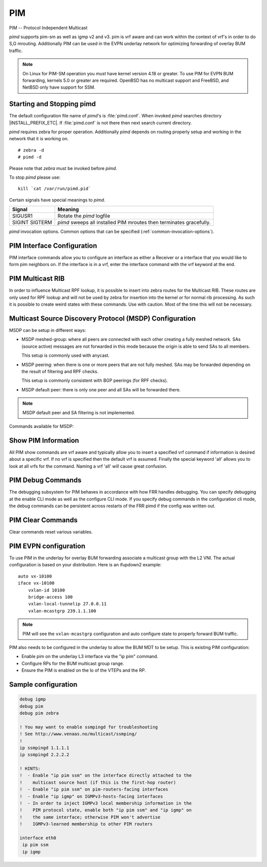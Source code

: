 .. _pim:

***
PIM
***

PIM -- Protocol Independent Multicast

*pimd* supports pim-sm as well as igmp v2 and v3. pim is
vrf aware and can work within the context of vrf's in order to
do S,G mrouting.  Additionally PIM can be used in the EVPN underlay
network for optimizing forwarding of overlay BUM traffic.

.. note::

   On Linux for PIM-SM operation you *must* have kernel version 4.18 or greater.
   To use PIM for EVPN BUM forwarding, kernels 5.0 or greater are required.
   OpenBSD has no multicast support and FreeBSD, and NetBSD only
   have support for SSM.

.. _starting-and-stopping-pimd:

Starting and Stopping pimd
==========================

The default configuration file name of *pimd*'s is :file:`pimd.conf`. When
invoked *pimd* searches directory |INSTALL_PREFIX_ETC|. If
:file:`pimd.conf` is not there then next search current directory.

*pimd* requires zebra for proper operation. Additionally *pimd* depends on
routing properly setup and working in the network that it is working on.

::

   # zebra -d
   # pimd -d


Please note that *zebra* must be invoked before *pimd*.

To stop *pimd* please use::

   kill `cat /var/run/pimd.pid`

Certain signals have special meanings to *pimd*.

+---------+---------------------------------------------------------------------+
| Signal  | Meaning                                                             |
+=========+=====================================================================+
| SIGUSR1 | Rotate the *pimd* logfile                                           |
+---------+---------------------------------------------------------------------+
| SIGINT  | *pimd* sweeps all installed PIM mroutes then terminates gracefully. |
| SIGTERM |                                                                     |
+---------+---------------------------------------------------------------------+

*pimd* invocation options. Common options that can be specified
(:ref:`common-invocation-options`).

.. clicmd:: ip pim rp A.B.C.D A.B.C.D/M

   In order to use pim, it is necessary to configure a RP for join messages to
   be sent to. Currently the only methodology to do this is via static rp
   commands. All routers in the pim network must agree on these values. The
   first ip address is the RP's address and the second value is the matching
   prefix of group ranges covered. This command is vrf aware, to configure for
   a vrf, enter the vrf submode.

.. clicmd:: ip pim rp keep-alive-timer (1-65535)

   Modify the time out value for a S,G flow from 1-65535 seconds at RP.
   The normal keepalive period for the KAT(S,G) defaults to 210 seconds.
   However, at the RP, the keepalive period must be at least the
   Register_Suppression_Time, or the RP may time out the (S,G) state
   before the next Null-Register arrives. Thus, the KAT(S,G) is set to
   max(Keepalive_Period, RP_Keepalive_Period) when a Register-Stop is sent.
   If choosing a value below 31 seconds be aware that some hardware platforms
   cannot see data flowing in better than 30 second chunks. This command is
   vrf aware, to configure for a vrf, enter the vrf submode.

.. clicmd:: ip pim register-accept-list PLIST

   When pim receives a register packet the source of the packet will be compared
   to the prefix-list specified, PLIST, and if a permit is received normal
   processing continues.  If a deny is returned for the source address of the
   register packet a register stop message is sent to the source.

.. clicmd:: ip pim spt-switchover infinity-and-beyond [prefix-list PLIST]

   On the last hop router if it is desired to not switch over to the SPT tree
   configure this command. Optional parameter prefix-list can be use to control
   which groups to switch or not switch. If a group is PERMIT as per the
   PLIST, then the SPT switchover does not happen for it and if it is DENY,
   then the SPT switchover happens.
   This command is vrf aware, to configure for a vrf,
   enter the vrf submode.

.. clicmd:: ip pim ecmp

   If pim has the a choice of ECMP nexthops for a particular RPF, pim will
   cause S,G flows to be spread out amongst the nexthops. If this command is
   not specified then the first nexthop found will be used. This command is vrf
   aware, to configure for a vrf, enter the vrf submode.

.. clicmd:: ip pim ecmp rebalance

   If pim is using ECMP and an interface goes down, cause pim to rebalance all
   S,G flows across the remaining nexthops. If this command is not configured
   pim only modifies those S,G flows that were using the interface that went
   down. This command is vrf aware, to configure for a vrf, enter the vrf
   submode.

.. clicmd:: ip pim join-prune-interval (1-65535)

   Modify the join/prune interval that pim uses to the new value. Time is
   specified in seconds. This command is vrf aware, to configure for a vrf,
   enter the vrf submode.  The default time is 60 seconds.  If you enter
   a value smaller than 60 seconds be aware that this can and will affect
   convergence at scale.

.. clicmd:: ip pim keep-alive-timer (1-65535)

   Modify the time out value for a S,G flow from 1-65535 seconds. If choosing
   a value below 31 seconds be aware that some hardware platforms cannot see data
   flowing in better than 30 second chunks. This command is vrf aware, to
   configure for a vrf, enter the vrf submode.

.. clicmd:: ip pim packets (1-255)

   When processing packets from a neighbor process the number of packets
   incoming at one time before moving on to the next task. The default value is
   3 packets.  This command is only useful at scale when you can possibly have
   a large number of pim control packets flowing. This command is vrf aware, to
   configure for a vrf, enter the vrf submode.

.. clicmd:: ip pim register-suppress-time (1-65535)

   Modify the time that pim will register suppress a FHR will send register
   notifications to the kernel. This command is vrf aware, to configure for a
   vrf, enter the vrf submode.

.. clicmd:: ip pim send-v6-secondary

   When sending pim hello packets tell pim to send any v6 secondary addresses
   on the interface. This information is used to allow pim to use v6 nexthops
   in it's decision for RPF lookup. This command is vrf aware, to configure for
   a vrf, enter the vrf submode.

.. clicmd:: ip pim ssm prefix-list WORD

   Specify a range of group addresses via a prefix-list that forces pim to
   never do SM over. This command is vrf aware, to configure for a vrf, enter
   the vrf submode.

.. clicmd:: ip multicast rpf-lookup-mode WORD

   Modify how PIM does RPF lookups in the zebra routing table.  You can use
   these choices:

   longer-prefix
      Lookup the RPF in both tables using the longer prefix as a match

   lower-distance
      Lookup the RPF in both tables using the lower distance as a match

   mrib-only
      Lookup in the Multicast RIB only

   mrib-then-urib
      Lookup in the Multicast RIB then the Unicast Rib, returning first found.
      This is the default value for lookup if this command is not entered

   urib-only
      Lookup in the Unicast Rib only.

.. clicmd:: ip igmp generate-query-once [version (2-3)]

   Generate IGMP query (v2/v3) on user requirement. This will not depend on
   the existing IGMP general query timer.If no version is provided in the cli,
   it will be considered as default v2 query.This is a hidden command.

.. clicmd:: ip igmp watermark-warn (1-65535)

   Configure watermark warning generation for an igmp group limit. Generates
   warning once the configured group limit is reached while adding new groups.
   'no' form of the command disables the warning generation. This command is
   vrf aware. To configure per vrf, enter vrf submode.

.. _pim-interface-configuration:

PIM Interface Configuration
===========================

PIM interface commands allow you to configure an interface as either a Receiver
or a interface that you would like to form pim neighbors on. If the interface
is in a vrf, enter the interface command with the vrf keyword at the end.

.. clicmd:: ip pim active-active

   Turn on pim active-active configuration for a Vxlan interface.  This
   command will not do anything if you do not have the underlying ability
   of a mlag implementation.

.. clicmd:: ip pim bsm

   Tell pim that we would like to use this interface to process bootstrap
   messages. This is enabled by default. 'no' form of this command is used to
   restrict bsm messages on this interface.

.. clicmd:: ip pim unicast-bsm

   Tell pim that we would like to allow interface to process unicast bootstrap
   messages. This is enabled by default. 'no' form of this command is used to
   restrict processing of unicast bsm messages on this interface.

.. clicmd:: ip pim drpriority (1-4294967295)

   Set the DR Priority for the interface. This command is useful to allow the
   user to influence what node becomes the DR for a lan segment.

.. clicmd:: ip pim hello (1-65535) (1-65535)

   Set the pim hello and hold interval for a interface.

.. clicmd:: ip pim

   Tell pim that we would like to use this interface to form pim neighbors
   over. Please note that this command does not enable the reception of IGMP
   reports on the interface. Refer to the next `ip igmp` command for IGMP
   management.

.. clicmd:: ip pim use-source A.B.C.D

   If you have multiple addresses configured on a particular interface
   and would like pim to use a specific source address associated with
   that interface.

.. clicmd:: ip igmp

   Tell pim to receive IGMP reports and Query on this interface. The default
   version is v3. This command is useful on a LHR.

.. clicmd:: ip igmp join A.B.C.D [A.B.C.D]

   Join multicast group or source-group on an interface.

.. clicmd:: ip igmp query-interval (1-65535)

   Set the IGMP query interval that PIM will use.

.. clicmd:: ip igmp query-max-response-time (1-65535)

   Set the IGMP query response timeout value. If an report is not returned in
   the specified time we will assume the S,G or \*,G has timed out.

.. clicmd:: ip igmp version (2-3)

   Set the IGMP version used on this interface. The default value is 3.

.. clicmd:: ip multicast boundary oil WORD

   Set a pim multicast boundary, based upon the WORD prefix-list. If a pim join
   or IGMP report is received on this interface and the Group is denied by the
   prefix-list, PIM will ignore the join or report.

.. clicmd:: ip igmp last-member-query-count (1-255)

   Set the IGMP last member query count. The default value is 2. 'no' form of
   this command is used to to configure back to the default value.

.. clicmd:: ip igmp last-member-query-interval (1-65535)

   Set the IGMP last member query interval in deciseconds. The default value is
   10 deciseconds. 'no' form of this command is used to to configure back to the
   default value.

.. clicmd:: ip mroute INTERFACE A.B.C.D [A.B.C.D]

   Set a static multicast route for a traffic coming on the current interface to
   be forwarded on the given interface if the traffic matches the group address
   and optionally the source address.


.. seealso::

   :ref:`bfd-pim-peer-config`


.. _pim-multicast-rib:

PIM Multicast RIB
=================

In order to influence Multicast RPF lookup, it is possible to insert
into zebra routes for the Multicast RIB. These routes are only
used for RPF lookup and will not be used by zebra for insertion
into the kernel *or* for normal rib processing. As such it is
possible to create weird states with these commands. Use with
caution. Most of the time this will not be necessary.

.. clicmd:: ip mroute A.B.C.D/M A.B.C.D (1-255)

   Insert into the Multicast Rib Route A.B.C.D/M with specified nexthop. The
   distance can be specified as well if desired.

.. clicmd:: ip mroute A.B.C.D/M INTERFACE (1-255)

   Insert into the Multicast Rib Route A.B.C.D/M using the specified INTERFACE.
   The distance can be specified as well if desired.

.. _msdp-configuration:

Multicast Source Discovery Protocol (MSDP) Configuration
========================================================

MSDP can be setup in different ways:

* MSDP meshed-group: where all peers are connected with each other creating
  a fully meshed network. SAs (source active) messages are not forwarded in
  this mode because the origin is able to send SAs to all members.

  This setup is commonly used with anycast.

* MSDP peering: when there is one or more peers that are not fully meshed. SAs
  may be forwarded depending on the result of filtering and RPF checks.

  This setup is commonly consistent with BGP peerings (for RPF checks).

* MSDP default peer: there is only one peer and all SAs will be forwarded
  there.

.. note::

   MSDP default peer and SA filtering is not implemented.


Commands available for MSDP:

.. clicmd:: ip msdp timers (1-65535) (1-65535) [(1-65535)]

   Configure global MSDP timers.

   First value is the keep-alive interval. This configures the interval in
   seconds between keep-alive messages. The default value is 60 seconds. It
   should be less than the remote hold time.

   Second value is the hold-time. This configures the interval in seconds before
   closing a non responding connection. The default value is 75. This value
   should be greater than the remote keep alive time.

   Third value is the connection retry interval and it is optional. This
   configures the interval between connection attempts. The default value
   is 30 seconds.

.. clicmd:: ip msdp mesh-group WORD member A.B.C.D

   Create or update a mesh group to include the specified MSDP peer.

.. clicmd:: ip msdp mesh-group WORD source A.B.C.D

   Create or update a mesh group to set the source address used to connect to
   peers.

.. clicmd:: ip msdp peer A.B.C.D source A.B.C.D

   Create a regular MSDP session with peer using the specified source address.


.. _show-pim-information:

Show PIM Information
====================

All PIM show commands are vrf aware and typically allow you to insert a
specified vrf command if information is desired about a specific vrf. If no
vrf is specified then the default vrf is assumed. Finally the special keyword
'all' allows you to look at all vrfs for the command. Naming a vrf 'all' will
cause great confusion.

.. clicmd:: show ip igmp interface

   Display IGMP interface information.

.. clicmd:: show ip igmp [vrf NAME] join [json]

   Display IGMP static join information for a specific vrf.
   If "vrf all" is provided, it displays information for all the vrfs present.

.. clicmd:: show ip igmp groups

   Display IGMP groups information.

.. clicmd:: show ip igmp groups retransmissions

   Display IGMP group retransmission information.

.. clicmd:: show ip igmp sources

   Display IGMP sources information.

.. clicmd:: show ip igmp sources retransmissions

   Display IGMP source retransmission information.

.. clicmd:: show ip igmp statistics

   Display IGMP statistics information.

.. clicmd:: show ip multicast

   Display various information about the interfaces used in this pim instance.

.. clicmd:: show ip mroute [vrf NAME] [A.B.C.D [A.B.C.D]] [fill] [json]

   Display information about installed into the kernel S,G mroutes.  If
   one address is specified we assume it is the Group we are interested
   in displaying data on.  If the second address is specified then it is
   Source Group.  The keyword `fill` says to fill in all assumed data
   for test/data gathering purposes.

.. clicmd:: show ip mroute [vrf NAME] count [json]

   Display information about installed into the kernel S,G mroutes and in
   addition display data about packet flow for the mroutes for a specific
   vrf.

.. clicmd:: show ip mroute vrf all count [json]

   Display information about installed into the kernel S,G mroutes and in
   addition display data about packet flow for the mroutes for all vrfs.

.. clicmd:: show ip mroute [vrf NAME] summary [json]

   Display total number of S,G mroutes and number of S,G mroutes installed
   into the kernel for a specific vrf.

.. clicmd:: show ip mroute vrf all summary [json]

   Display total number of S,G mroutes and number of S,G mroutes
   installed into the kernel for all vrfs.

.. clicmd:: show ip msdp mesh-group

   Display the configured mesh-groups, the local address associated with each
   mesh-group, the peer members included in each mesh-group, and their status.

.. clicmd:: show ip msdp peer

   Display information about the MSDP peers. That includes the peer address,
   the local address used to establish the connection to the peer, the
   connection status, and the number of active sources.

.. clicmd:: show ip pim assert

   Display information about asserts in the PIM system for S,G mroutes.
   This command does not show S,G Channel states that in a NOINFO state.

.. clicmd:: show ip pim assert-internal

   Display internal assert state for S,G mroutes

.. clicmd:: show ip pim assert-metric

   Display metric information about assert state for S,G mroutes

.. clicmd:: show ip pim assert-winner-metric

   Display winner metric for assert state for S,G mroutes

.. clicmd:: show ip pim group-type

   Display SSM group ranges.

.. clicmd:: show ip pim interface

   Display information about interfaces PIM is using.

.. clicmd:: show ip pim mlag [vrf NAME|all] interface [detail|WORD] [json]

   Display mlag interface information.

.. clicmd:: show ip pim join

   Display information about PIM joins received.  If one address is specified
   then we assume it is the Group we are interested in displaying data on.
   If the second address is specified then it is Source Group.

.. clicmd:: show ip pim local-membership

   Display information about PIM interface local-membership.

.. clicmd:: show ip pim mlag summary [json]

   Display mlag information state that PIM is keeping track of.

.. clicmd:: show ip pim neighbor

   Display information about PIM neighbors.

.. clicmd:: show ip pim nexthop

   Display information about pim nexthops that are being used.

.. clicmd:: show ip pim nexthop-lookup

   Display information about a S,G pair and how the RPF would be chosen. This
   is especially useful if there are ECMP's available from the RPF lookup.

.. clicmd:: show ip pim rp-info

   Display information about RP's that are configured on this router.

.. clicmd:: show ip pim rpf

   Display information about currently being used S,G's and their RPF lookup
   information. Additionally display some statistics about what has been
   happening on the router.

.. clicmd:: show ip pim secondary

   Display information about an interface and all the secondary addresses
   associated with it.

.. clicmd:: show ip pim state

   Display information about known S,G's and incoming interface as well as the
   OIL and how they were chosen.

.. clicmd:: show ip pim [vrf NAME] upstream [A.B.C.D [A.B.C.D]] [json]

   Display upstream information about a S,G mroute.  Allow the user to
   specify sub Source and Groups that we are only interested in.

.. clicmd:: show ip pim upstream-join-desired

   Display upstream information for S,G's and if we desire to
   join the multicast tree

.. clicmd:: show ip pim upstream-rpf

   Display upstream information for S,G's and the RPF data associated with them.

.. clicmd:: show ip pim [vrf NAME] mlag upstream [A.B.C.D [A.B.C.D]] [json]

   Display upstream entries that are synced across MLAG switches.
   Allow the user to specify sub Source and Groups address filters.

.. clicmd:: show ip pim mlag summary

   Display PIM MLAG (multi-chassis link aggregation) session status and
   control message statistics.

.. clicmd:: show ip pim bsr

   Display current bsr, its uptime and last received bsm age.

.. clicmd:: show ip pim bsrp-info

   Display group-to-rp mappings received from E-BSR.

.. clicmd:: show ip pim bsm-database

   Display all fragments ofstored bootstrap message in user readable format.

.. clicmd:: mtrace A.B.C.D [A.B.C.D]

   Display multicast traceroute towards source, optionally for particular group.

.. clicmd:: show ip multicast count [vrf NAME] [json]

   Display multicast data packets count per interface for a vrf.

.. clicmd:: show ip multicast count vrf all [json]

   Display multicast data packets count per interface for all vrf.


.. seealso::

   :ref:`multicast-rib-commands`


PIM Debug Commands
==================

The debugging subsystem for PIM behaves in accordance with how FRR handles
debugging. You can specify debugging at the enable CLI mode as well as the
configure CLI mode. If you specify debug commands in the configuration cli
mode, the debug commands can be persistent across restarts of the FRR pimd if
the config was written out.

.. clicmd:: debug igmp

   This turns on debugging for IGMP protocol activity.

.. clicmd:: debug mtrace

   This turns on debugging for mtrace protocol activity.

.. clicmd:: debug mroute

   This turns on debugging for PIM interaction with kernel MFC cache.

.. clicmd:: debug pim events

   This turns on debugging for PIM system events. Especially timers.

.. clicmd:: debug pim nht

   This turns on debugging for PIM nexthop tracking. It will display
   information about RPF lookups and information about when a nexthop changes.

.. clicmd:: debug pim packet-dump

   This turns on an extraordinary amount of data. Each pim packet sent and
   received is dumped for debugging purposes. This should be considered a
   developer only command.

.. clicmd:: debug pim packets

   This turns on information about packet generation for sending and about
   packet handling from a received packet.

.. clicmd:: debug pim trace

   This traces pim code and how it is running.

.. clicmd:: debug pim bsm

   This turns on debugging for BSR message processing.

.. clicmd:: debug pim zebra

   This gathers data about events from zebra that come up through the ZAPI.

PIM Clear Commands
==================
Clear commands reset various variables.

.. clicmd:: clear ip interfaces

   Reset interfaces.

.. clicmd:: clear ip igmp interfaces

   Reset IGMP interfaces.

.. clicmd:: clear ip mroute

   Reset multicast routes.

.. clicmd:: clear ip mroute [vrf NAME] count

   When this command is issued, reset the counts of data shown for
   packet count, byte count and wrong interface to 0 and start count
   up from this spot.

.. clicmd:: clear ip pim interfaces

   Reset PIM interfaces.

.. clicmd:: clear ip pim oil

   Rescan PIM OIL (output interface list).

.. clicmd:: clear ip pim [vrf NAME] bsr-data

   This command will clear the BSM scope data struct. This command also
   removes the next hop tracking for the bsr and resets the upstreams
   for the dynamically learnt RPs.

PIM EVPN configuration
======================
To use PIM in the underlay for overlay BUM forwarding associate a multicast
group with the L2 VNI. The actual configuration is based on your distribution.
Here is an ifupdown2 example::

   auto vx-10100
   iface vx-10100
       vxlan-id 10100
       bridge-access 100
       vxlan-local-tunnelip 27.0.0.11
       vxlan-mcastgrp 239.1.1.100

.. note::

   PIM will see the ``vxlan-mcastgrp`` configuration and auto configure state
   to properly forward BUM traffic.

PIM also needs to be configured in the underlay to allow the BUM MDT to be
setup. This is existing PIM configuration:

- Enable pim on the underlay L3 interface via the "ip pim" command.
- Configure RPs for the BUM multicast group range.
- Ensure the PIM is enabled on the lo of the VTEPs and the RP.


Sample configuration
====================

.. code-block:: frr

   debug igmp
   debug pim
   debug pim zebra

   ! You may want to enable ssmpingd for troubleshooting
   ! See http://www.venaas.no/multicast/ssmping/
   !
   ip ssmpingd 1.1.1.1
   ip ssmpingd 2.2.2.2

   ! HINTS:
   !  - Enable "ip pim ssm" on the interface directly attached to the
   !    multicast source host (if this is the first-hop router)
   !  - Enable "ip pim ssm" on pim-routers-facing interfaces
   !  - Enable "ip igmp" on IGMPv3-hosts-facing interfaces
   !  - In order to inject IGMPv3 local membership information in the
   !    PIM protocol state, enable both "ip pim ssm" and "ip igmp" on
   !    the same interface; otherwise PIM won't advertise
   !    IGMPv3-learned membership to other PIM routers

   interface eth0
    ip pim ssm
    ip igmp


